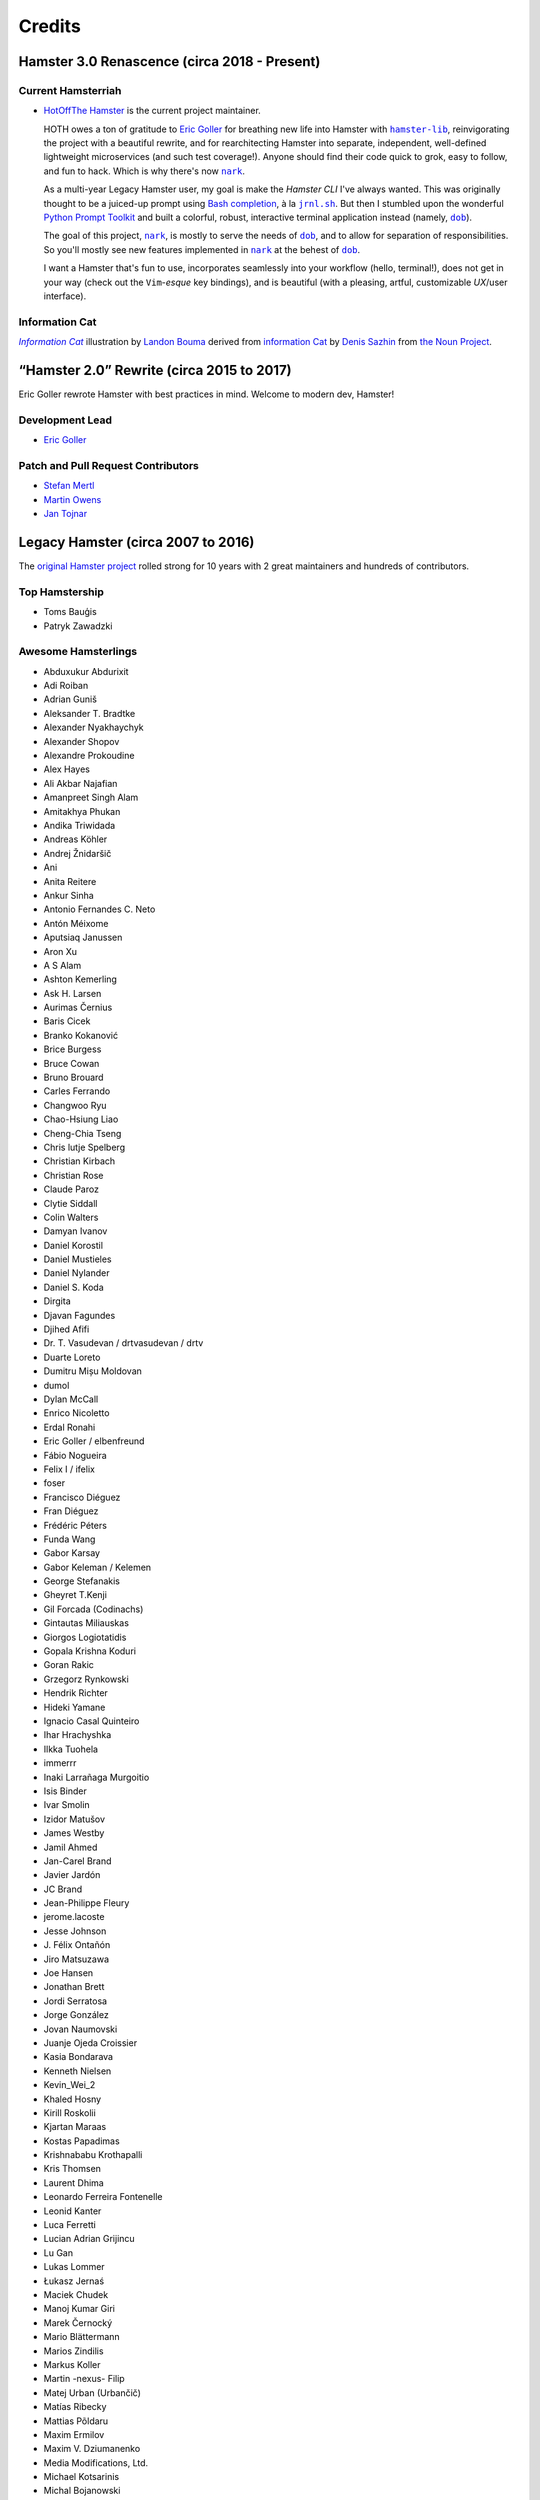 #######
Credits
#######

Hamster 3.0 Renascence (circa 2018 - Present)
=============================================

Current Hamsterriah
-------------------

.. |dob| replace:: ``dob``
.. _dob: https://github.com/hotoffthehamster/dob

.. |nark| replace:: ``nark``
.. _nark: https://github.com/hotoffthehamster/nark

.. |hamster-lib| replace:: ``hamster-lib``
.. _hamster-lib: https://github.com/projecthamster/hamster-lib

.. |jrnl.sh| replace:: ``jrnl.sh``
.. _jrnl.sh: http://jrnl.sh

* `HotOffThe Hamster <https://github.com/hotoffthehamster>`_
  is the current project maintainer.

  HOTH owes a ton of gratitude to
  `Eric Goller <https://github.com/elbenfreund>`_
  for breathing new life into Hamster with |hamster-lib|_,
  reinvigorating the project with a beautiful rewrite,
  and for rearchitecting Hamster into separate, independent,
  well-defined lightweight microservices (and such test coverage!).
  Anyone should find their code quick to grok, easy to follow,
  and fun to hack.
  Which is why there's now |nark|_.

  As a multi-year Legacy Hamster user, my goal is make the *Hamster CLI*
  I've always wanted. This was originally thought to be a juiced-up prompt
  using `Bash completion
  <https://www.gnu.org/software/bash/manual/html_node/Programmable-Completion.html#Programmable-Completion>`__,
  à la |jrnl.sh|_.
  But then I stumbled upon the wonderful
  `Python Prompt Toolkit
  <https://github.com/prompt-toolkit/python-prompt-toolkit>`__
  and built a colorful, robust, interactive terminal application
  instead (namely, |dob|_).

  The goal of this project, |nark|_, is mostly to serve the needs of |dob|_,
  and to allow for separation of responsibilities. So you'll mostly see new
  features implemented in |nark|_ at the behest of |dob|_.

  I want a Hamster that's fun to use,
  incorporates seamlessly into your workflow (hello, terminal!),
  does not get in your way (check out the ``Vim``-*esque* key bindings), and
  is beautiful (with a pleasing, artful, customizable *UX*/user interface).

Information Cat
---------------

.. |infocat| replace:: *Information Cat*
.. _infocat: https://github.com/hotoffthehamster/nark/blob/develop/docs/_static/images/information-cat.png

|infocat|_
illustration by `Landon Bouma <https://github.com/landonb>`_
derived from `information Cat <https://thenounproject.com/iconka/collection/cat-commerce/?i=232268>`__
by `Denis Sazhin <https://thenounproject.com/iconka/>`__
from `the Noun Project <https://thenounproject.com>`__.

“Hamster 2.0” Rewrite (circa 2015 to 2017)
==========================================

Eric Goller rewrote Hamster with best practices in mind.
Welcome to modern dev, Hamster!

Development Lead
----------------

* `Eric Goller <https://github.com/elbenfreund>`_

Patch and Pull Request Contributors
-----------------------------------

* `Stefan Mertl <https://github.com/scientificsteve>`_
* `Martin Owens <https://github.com/doctormo>`_
* `Jan Tojnar <https://github.com/jtojnar>`_

Legacy Hamster (circa 2007 to 2016)
===================================

The `original Hamster project <https://github.com/projecthamster/hamster/>`_
rolled strong for 10 years with 2 great maintainers and hundreds of contributors.

Top Hamstership
---------------

* Toms Bauģis
* Patryk Zawadzki

Awesome Hamsterlings
--------------------

.. HINT: Generate a list of Authors from the git log:
..
..   git log --format="%an" | sort -u

* Abduxukur Abdurixit
* Adi Roiban
* Adrian Guniš
* Aleksander T. Bradtke
* Alexander Nyakhaychyk
* Alexander Shopov
* Alexandre Prokoudine
* Alex Hayes
* Ali Akbar Najafian
* Amanpreet Singh Alam
* Amitakhya Phukan
* Andika Triwidada
* Andreas Köhler
* Andrej Žnidaršič
* Ani
* Anita Reitere
* Ankur Sinha
* Antonio Fernandes C. Neto
* Antón Méixome
* Aputsiaq Janussen
* Aron Xu
* A S Alam
* Ashton Kemerling
* Ask H. Larsen
* Aurimas Černius
* Baris Cicek
* Branko Kokanović
* Brice Burgess
* Bruce Cowan
* Bruno Brouard
* Carles Ferrando
* Changwoo Ryu
* Chao-Hsiung Liao
* Cheng-Chia Tseng
* Chris lutje Spelberg
* Christian Kirbach
* Christian Rose
* Claude Paroz
* Clytie Siddall
* Colin Walters
* Damyan Ivanov
* Daniel Korostil
* Daniel Mustieles
* Daniel Nylander
* Daniel S. Koda
* Dirgita
* Djavan Fagundes
* Djihed Afifi
* Dr. T. Vasudevan / drtvasudevan / drtv
* Duarte Loreto
* Dumitru Mișu Moldovan
* dumol
* Dylan McCall
* Enrico Nicoletto
* Erdal Ronahi
* Eric Goller / elbenfreund
* Fábio Nogueira
* Felix I / ifelix
* foser
* Francisco Diéguez
* Fran Diéguez
* Frédéric Péters
* Funda Wang
* Gabor Karsay
* Gabor Keleman / Kelemen
* George Stefanakis
* Gheyret T.Kenji
* Gil Forcada (Codinachs)
* Gintautas Miliauskas
* Giorgos Logiotatidis
* Gopala Krishna Koduri
* Goran Rakic
* Grzegorz Rynkowski
* Hendrik Richter
* Hideki Yamane
* Ignacio Casal Quinteiro
* Ihar Hrachyshka
* Ilkka Tuohela
* immerrr
* Inaki Larrañaga Murgoitio
* Isis Binder
* Ivar Smolin
* Izidor Matušov
* James Westby
* Jamil Ahmed
* Jan-Carel Brand
* Javier Jardón
* JC Brand
* Jean-Philippe Fleury
* jerome.lacoste
* Jesse Johnson
* \J. Félix Ontañón
* Jiro Matsuzawa
* Joe Hansen
* Jonathan Brett
* Jordi Serratosa
* Jorge González
* Jovan Naumovski
* Juanje Ojeda Croissier
* Kasia Bondarava
* Kenneth Nielsen
* Kevin_Wei_2
* Khaled Hosny
* Kirill Roskolii
* Kjartan Maraas
* Kostas Papadimas
* Krishnababu Krothapalli
* Kris Thomsen
* Laurent Dhima
* Leonardo Ferreira Fontenelle
* Leonid Kanter
* Luca Ferretti
* Lucian Adrian Grijincu
* Lu Gan
* Lukas Lommer
* Łukasz Jernaś
* Maciek Chudek
* Manoj Kumar Giri
* Marek Černocký
* Mario Blättermann
* Marios Zindilis
* Markus Koller
* Martin -nexus- Filip
* Matej Urban (Urbančič)
* Matías Ribecky
* Mattias Põldaru
* Maxim Ermilov
* Maxim V. Dziumanenko
* Media Modifications, Ltd.
* Michael Kotsarinis
* Michal Bojanowski
* Milo Casagrande
* Miloš Popović
* Miquel Esplà
* Mjumbe Wawatu Ukweli
* msize
* Muhammet Kara
* Nathan Samson
* Nickolay V. Shmyrev
* Nicolas Chachereau
* Nikos Charonitakis
* Nilamdyuti Goswami
* Nishio Futoshi
* Og B. Maciel
* OKANO Takayoshi
* Olav Vitters
* Pēteris Caune
* Petr Kovar
* Phil Bull
* Philipp Kerling
* Philip Withnall
* Pieter Frenssen
* Piotr Drąg
* Praveen Arimbrathodiyil
* Praveen Illa
* Priit Laes
* Profpatsch
* Przemysław Wesołek
* Rajesh Ranjan
* Ray Wang
* Rex Tsai
* Ricky Burgin
* Rodolphe Pelloux-Prayer
* Rodrigo L. M. Flores
* Rolf Kleef
* Rudolfs Mazurs
* Runa Bhattacharjee
* Sandeep Shedmake
* Sandra Marakkala Danishka Navin
* Sebastian Leidig
* Sergey Tereschenko
* Shankar Prasad
* sietse
* Sílvia Miranda
* Simos Xenitellis
* Sweta Kothari
* Takayoshi Okano
* Takayuki Kusano
* Takeshi Aihana
* Ted Smith
* Teliute / TeliuTe
* Theppitak Karoonboonyanan
* Thomas Hindoe Paaboel Andersen
* Thomas Ruoff
* Thomas Thurman
* Tiffany Antopolski
* Timo Jyrinki
* Tomas Babej
* Tomasz Dominikowski
* Tommi Vainikainen
* Tom Tryfonidis
* vasudeven
* Vladimir Melo
* weitao
* Wolfgang Stöggl
* Wouter Bolsterlee
* Yair Hershkovitz
* Yaron Shahrabani
* Yinghua Wang
* YunQiang Su
* Yuri Myasoedov
* Žygimantas Beručka
* Мирослав Николић

